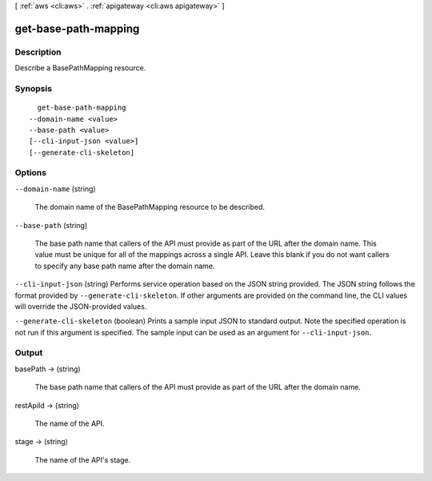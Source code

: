 [ :ref:`aws <cli:aws>` . :ref:`apigateway <cli:aws apigateway>` ]

.. _cli:aws apigateway get-base-path-mapping:


*********************
get-base-path-mapping
*********************



===========
Description
===========



Describe a  BasePathMapping resource.



========
Synopsis
========

::

    get-base-path-mapping
  --domain-name <value>
  --base-path <value>
  [--cli-input-json <value>]
  [--generate-cli-skeleton]




=======
Options
=======

``--domain-name`` (string)


  The domain name of the  BasePathMapping resource to be described.

  

``--base-path`` (string)


  The base path name that callers of the API must provide as part of the URL after the domain name. This value must be unique for all of the mappings across a single API. Leave this blank if you do not want callers to specify any base path name after the domain name.

  

``--cli-input-json`` (string)
Performs service operation based on the JSON string provided. The JSON string follows the format provided by ``--generate-cli-skeleton``. If other arguments are provided on the command line, the CLI values will override the JSON-provided values.

``--generate-cli-skeleton`` (boolean)
Prints a sample input JSON to standard output. Note the specified operation is not run if this argument is specified. The sample input can be used as an argument for ``--cli-input-json``.



======
Output
======

basePath -> (string)

  

  The base path name that callers of the API must provide as part of the URL after the domain name.

  

  

restApiId -> (string)

  

  The name of the API.

  

  

stage -> (string)

  

  The name of the API's stage.

  

  

